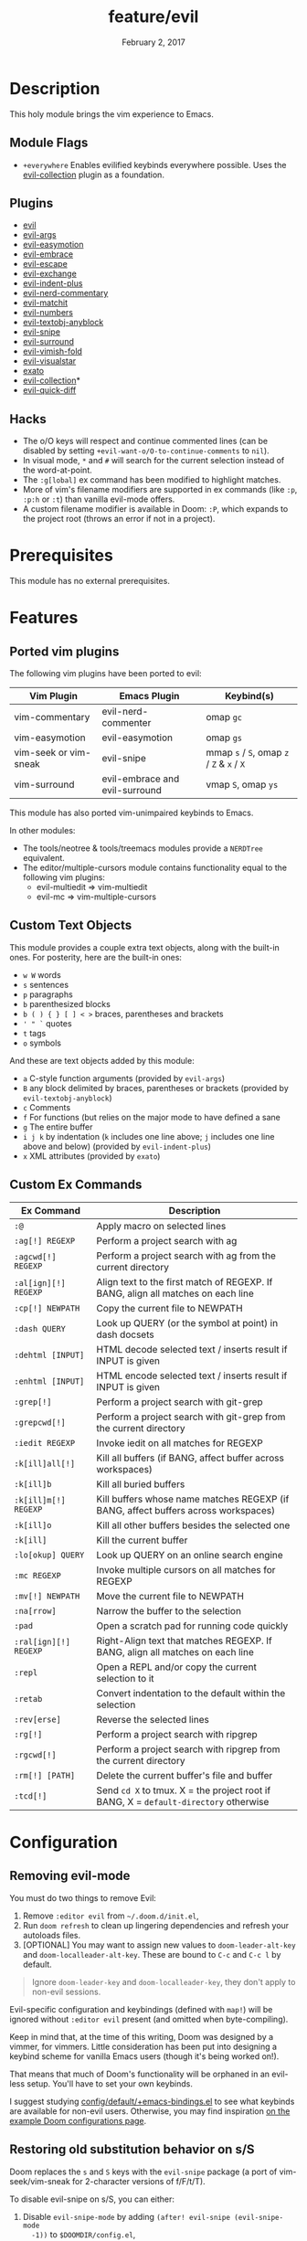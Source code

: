 #+TITLE:   feature/evil
#+DATE:    February 2, 2017
#+SINCE:   v2.0
#+STARTUP: inlineimages nofold

* Table of Contents :TOC_3:noexport:
- [[#description][Description]]
  - [[#module-flags][Module Flags]]
  - [[#plugins][Plugins]]
  - [[#hacks][Hacks]]
- [[#prerequisites][Prerequisites]]
- [[#features][Features]]
  - [[#ported-vim-plugins][Ported vim plugins]]
  - [[#custom-text-objects][Custom Text Objects]]
  - [[#custom-ex-commands][Custom Ex Commands]]
- [[#configuration][Configuration]]
  - [[#removing-evil-mode][Removing evil-mode]]
  - [[#restoring-old-substitution-behavior-on-ss][Restoring old substitution behavior on s/S]]

* Description
This holy module brings the vim experience to Emacs.

** Module Flags
+ =+everywhere= Enables evilified keybinds everywhere possible. Uses the
  [[https://github.com/emacs-evil/evil-collection][evil-collection]] plugin as a foundation.

** Plugins
+ [[https://github.com/emacs-evil/evil][evil]]
+ [[https://github.com/wcsmith/evil-args][evil-args]]
+ [[https://github.com/PythonNut/evil-easymotion][evil-easymotion]]
+ [[https://github.com/cute-jumper/evil-embrace.el][evil-embrace]]
+ [[https://github.com/syl20bnr/evil-escape][evil-escape]]
+ [[https://github.com/Dewdrops/evil-exchange][evil-exchange]]
+ [[https://github.com/TheBB/evil-indent-plus][evil-indent-plus]]
+ [[https://github.com/redguardtoo/evil-nerd-commenter][evil-nerd-commentary]]
+ [[https://github.com/redguardtoo/evil-matchit][evil-matchit]]
+ [[https://github.com/cofi/evil-numbers][evil-numbers]]
+ [[https://github.com/noctuid/evil-textobj-anyblock][evil-textobj-anyblock]]
+ [[https://github.com/hlissner/evil-snipe][evil-snipe]]
+ [[https://github.com/emacs-evil/evil-surround][evil-surround]]
+ [[https://github.com/alexmurray/evil-vimish-fold][evil-vimish-fold]]
+ [[https://github.com/bling/evil-visualstar][evil-visualstar]]
+ [[https://github.com/ninrod/exato][exato]]
+ [[https://github.com/emacs-evil/evil-collection][evil-collection]]*
+ [[https://www.github.com/rgrinberg/evil-quick-diff][evil-quick-diff]]

** Hacks
+ The o/O keys will respect and continue commented lines (can be disabled by
  setting ~+evil-want-o/O-to-continue-comments~ to ~nil~).
+ In visual mode, =*= and =#= will search for the current selection instead of
  the word-at-point.
+ The ~:g[lobal]~ ex command has been modified to highlight matches.
+ More of vim's filename modifiers are supported in ex commands (like ~:p~,
  ~:p:h~ or ~:t~) than vanilla evil-mode offers.
+ A custom filename modifier is available in Doom: ~:P~, which expands to the
  project root (throws an error if not in a project).

* Prerequisites
This module has no external prerequisites.

* Features
** Ported vim plugins
The following vim plugins have been ported to evil:

| Vim Plugin            | Emacs Plugin                   | Keybind(s)                                 |
|-----------------------+--------------------------------+--------------------------------------------|
| vim-commentary        | evil-nerd-commenter            | omap =gc=                                  |
| vim-easymotion        | evil-easymotion                | omap =gs=                                  |
| vim-seek or vim-sneak | evil-snipe                     | mmap =s= / =S=, omap =z= / =Z= & =x= / =X= |
| vim-surround          | evil-embrace and evil-surround | vmap =S=, omap =ys=                        |

This module has also ported vim-unimpaired keybinds to Emacs.

In other modules:
+ The tools/neotree & tools/treemacs modules provide a =NERDTree= equivalent.
+ The editor/multiple-cursors module contains functionality equal to the
  following vim plugins:
  + evil-multiedit => vim-multiedit
  + evil-mc => vim-multiple-cursors

** Custom Text Objects
This module provides a couple extra text objects, along with the built-in ones.
For posterity, here are the built-in ones:

+ =w W= words
+ =s= sentences
+ =p= paragraphs
+ =b= parenthesized blocks
+ =b ( ) { } [ ] < >= braces, parentheses and brackets
+ =' " `= quotes
+ =t= tags
+ =o= symbols

And these are text objects added by this module:

+ =a= C-style function arguments (provided by ~evil-args~)
+ =B= any block delimited by braces, parentheses or brackets (provided by
  ~evil-textobj-anyblock~)
+ =c= Comments
+ =f= For functions (but relies on the major mode to have defined a sane
+ =g= The entire buffer
+ =i j k= by indentation (=k= includes one line above; =j= includes one line
  above and below) (provided by ~evil-indent-plus~)
+ =x= XML attributes (provided by ~exato~)

** Custom Ex Commands
| Ex Command            | Description                                                                          |
|-----------------------+--------------------------------------------------------------------------------------|
| ~:@~                  | Apply macro on selected lines                                                        |
| ~:ag[!] REGEXP~       | Perform a project search with ag                                                     |
| ~:agcwd[!] REGEXP~    | Perform a project search with ag from the current directory                          |
| ~:al[ign][!] REGEXP~  | Align text to the first match of REGEXP. If BANG, align all matches on each line     |
| ~:cp[!] NEWPATH~      | Copy the current file to NEWPATH                                                     |
| ~:dash QUERY~         | Look up QUERY (or the symbol at point) in dash docsets                               |
| ~:dehtml [INPUT]~     | HTML decode selected text / inserts result if INPUT is given                         |
| ~:enhtml [INPUT]~     | HTML encode selected text / inserts result if INPUT is given                         |
| ~:grep[!]~            | Perform a project search with git-grep                                               |
| ~:grepcwd[!]~         | Perform a project search with git-grep from the current directory                    |
| ~:iedit REGEXP~       | Invoke iedit on all matches for REGEXP                                               |
| ~:k[ill]all[!]~       | Kill all buffers (if BANG, affect buffer across workspaces)                          |
| ~:k[ill]b~            | Kill all buried buffers                                                              |
| ~:k[ill]m[!] REGEXP~  | Kill buffers whose name matches REGEXP (if BANG, affect buffers across workspaces)   |
| ~:k[ill]o~            | Kill all other buffers besides the selected one                                      |
| ~:k[ill]~             | Kill the current buffer                                                              |
| ~:lo[okup] QUERY~     | Look up QUERY on an online search engine                                             |
| ~:mc REGEXP~          | Invoke multiple cursors on all matches for REGEXP                                    |
| ~:mv[!] NEWPATH~      | Move the current file to NEWPATH                                                     |
| ~:na[rrow]~           | Narrow the buffer to the selection                                                   |
| ~:pad~                | Open a scratch pad for running code quickly                                          |
| ~:ral[ign][!] REGEXP~ | Right-Align text that matches REGEXP. If BANG, align all matches on each line        |
| ~:repl~               | Open a REPL and/or copy the current selection to it                                  |
| ~:retab~              | Convert indentation to the default within the selection                              |
| ~:rev[erse]~          | Reverse the selected lines                                                           |
| ~:rg[!]~              | Perform a project search with ripgrep                                                |
| ~:rgcwd[!]~           | Perform a project search with ripgrep from the current directory                     |
| ~:rm[!] [PATH]~       | Delete the current buffer's file and buffer                                          |
| ~:tcd[!]~             | Send =cd X= to tmux. X = the project root if BANG, X = ~default-directory~ otherwise |

* Configuration
** Removing evil-mode
You must do two things to remove Evil:

1. Remove =:editor evil= from =~/.doom.d/init.el=,
2. Run ~doom refresh~ to clean up lingering dependencies and refresh your
   autoloads files.
3. [OPTIONAL] You may want to assign new values to ~doom-leader-alt-key~ and
   ~doom-localleader-alt-key~. These are bound to =C-c= and =C-c l= by default.

#+begin_quote
Ignore ~doom-leader-key~ and ~doom-localleader-key~, they don't apply to
non-evil sessions.
#+end_quote

Evil-specific configuration and keybindings (defined with ~map!~) will be
ignored without =:editor evil= present (and omitted when byte-compiling).

Keep in mind that, at the time of this writing, Doom was designed by a vimmer,
for vimmers. Little consideration has been put into designing a keybind scheme
for vanilla Emacs users (though it's being worked on!).

That means that much of Doom's functionality will be orphaned in an evil-less
setup. You'll have to set your own keybinds.

I suggest studying [[file:../../config/default/+emacs-bindings.el][config/default/+emacs-bindings.el]] to see what keybinds are
available for non-evil users. Otherwise, you may find inspiration [[file:../../../docs/example_configs.org][on the example
Doom configurations page]].

** Restoring old substitution behavior on s/S
Doom replaces the =s= and =S= keys with the =evil-snipe= package (a port of
vim-seek/vim-sneak for 2-character versions of f/F/t/T).

To disable evil-snipe on s/S, you can either:

1. Disable ~evil-snipe-mode~ by adding ~(after! evil-snipe (evil-snipe-mode
   -1))~ to =$DOOMDIR/config.el=,
2. Or disable =evil-snipe= completely with ~(package! evil-snipe :disable t)~
   added to =$DOOMDIR/packages.el=, but this will also disable incremental
   highlighting for the f/F/t/T motions keys.
3. Or use =cl= and =cc=, respectively; they do the same thing.
